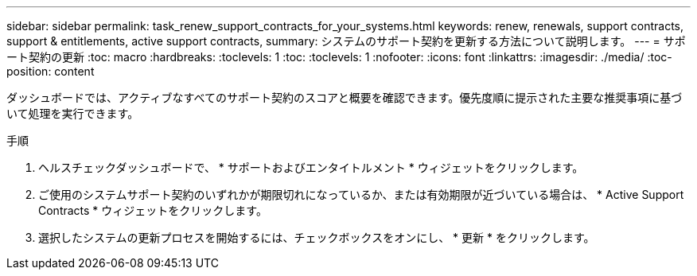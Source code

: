 ---
sidebar: sidebar 
permalink: task_renew_support_contracts_for_your_systems.html 
keywords: renew, renewals, support contracts, support & entitlements, active support contracts, 
summary: システムのサポート契約を更新する方法について説明します。 
---
= サポート契約の更新
:toc: macro
:hardbreaks:
:toclevels: 1
:toc: 
:toclevels: 1
:nofooter: 
:icons: font
:linkattrs: 
:imagesdir: ./media/
:toc-position: content


[role="lead"]
ダッシュボードでは、アクティブなすべてのサポート契約のスコアと概要を確認できます。優先度順に提示された主要な推奨事項に基づいて処理を実行できます。

.手順
. ヘルスチェックダッシュボードで、 * サポートおよびエンタイトルメント * ウィジェットをクリックします。
. ご使用のシステムサポート契約のいずれかが期限切れになっているか、または有効期限が近づいている場合は、 * Active Support Contracts * ウィジェットをクリックします。
. 選択したシステムの更新プロセスを開始するには、チェックボックスをオンにし、 * 更新 * をクリックします。

